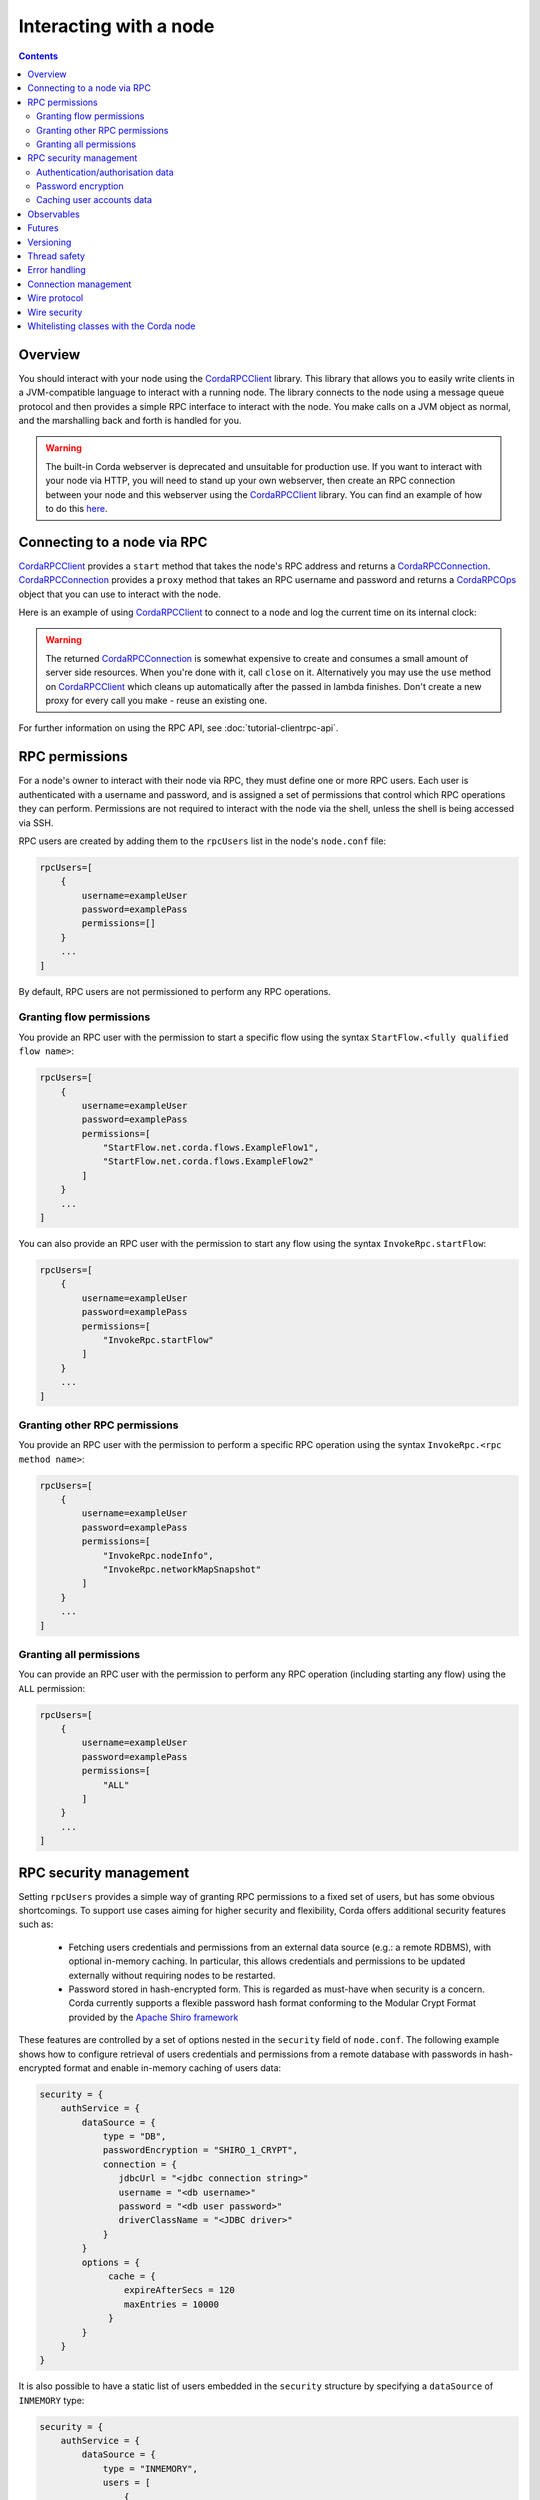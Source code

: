 .. highlight:: kotlin
.. raw:: html

   <script type="text/javascript" src="_static/jquery.js"></script>
   <script type="text/javascript" src="_static/codesets.js"></script>

Interacting with a node
=======================

.. contents::

Overview
--------
You should interact with your node using the `CordaRPCClient`_ library. This library that allows you to easily
write clients in a JVM-compatible language to interact with a running node. The library connects to the node using a
message queue protocol and then provides a simple RPC interface to interact with the node. You make calls on a JVM
object as normal, and the marshalling back and forth is handled for you.

.. warning:: The built-in Corda webserver is deprecated and unsuitable for production use. If you want to interact with
   your node via HTTP, you will need to stand up your own webserver, then create an RPC connection between your node
   and this webserver using the `CordaRPCClient`_ library. You can find an example of how to do this
   `here <https://github.com/corda/spring-webserver>`_.

Connecting to a node via RPC
----------------------------
`CordaRPCClient`_ provides a ``start`` method that takes the node's RPC address and returns a `CordaRPCConnection`_.
`CordaRPCConnection`_ provides a ``proxy`` method that takes an RPC username and password and returns a `CordaRPCOps`_
object that you can use to interact with the node.

Here is an example of using `CordaRPCClient`_ to connect to a node and log the current time on its internal clock:

.. container:: codeset

   .. literalinclude:: example-code/src/main/kotlin/net/corda/docs/ClientRpcExample.kt
      :language: kotlin
      :start-after: START 1
      :end-before: END 1

   .. literalinclude:: example-code/src/main/java/net/corda/docs/ClientRpcExampleJava.java
      :language: java
      :start-after: START 1
      :end-before: END 1

.. warning:: The returned `CordaRPCConnection`_ is somewhat expensive to create and consumes a small amount of
   server side resources. When you're done with it, call ``close`` on it. Alternatively you may use the ``use``
   method on `CordaRPCClient`_ which cleans up automatically after the passed in lambda finishes. Don't create
   a new proxy for every call you make - reuse an existing one.

For further information on using the RPC API, see :doc:`tutorial-clientrpc-api`.

RPC permissions
---------------
For a node's owner to interact with their node via RPC, they must define one or more RPC users. Each user is
authenticated with a username and password, and is assigned a set of permissions that control which RPC operations they
can perform. Permissions are not required to interact with the node via the shell, unless the shell is being accessed via SSH.

RPC users are created by adding them to the ``rpcUsers`` list in the node's ``node.conf`` file:

.. container:: codeset

    .. sourcecode:: groovy

        rpcUsers=[
            {
                username=exampleUser
                password=examplePass
                permissions=[]
            }
            ...
        ]

By default, RPC users are not permissioned to perform any RPC operations.

Granting flow permissions
~~~~~~~~~~~~~~~~~~~~~~~~~
You provide an RPC user with the permission to start a specific flow using the syntax
``StartFlow.<fully qualified flow name>``:

.. container:: codeset

    .. sourcecode:: groovy

        rpcUsers=[
            {
                username=exampleUser
                password=examplePass
                permissions=[
                    "StartFlow.net.corda.flows.ExampleFlow1",
                    "StartFlow.net.corda.flows.ExampleFlow2"
                ]
            }
            ...
        ]

You can also provide an RPC user with the permission to start any flow using the syntax
``InvokeRpc.startFlow``:

.. container:: codeset

    .. sourcecode:: groovy

        rpcUsers=[
            {
                username=exampleUser
                password=examplePass
                permissions=[
                    "InvokeRpc.startFlow"
                ]
            }
            ...
        ]

Granting other RPC permissions
~~~~~~~~~~~~~~~~~~~~~~~~~~~~~~
You provide an RPC user with the permission to perform a specific RPC operation using the syntax
``InvokeRpc.<rpc method name>``:

.. container:: codeset

    .. sourcecode:: groovy

        rpcUsers=[
            {
                username=exampleUser
                password=examplePass
                permissions=[
                    "InvokeRpc.nodeInfo",
                    "InvokeRpc.networkMapSnapshot"
                ]
            }
            ...
        ]

Granting all permissions
~~~~~~~~~~~~~~~~~~~~~~~~
You can provide an RPC user with the permission to perform any RPC operation (including starting any flow) using the
``ALL`` permission:

.. container:: codeset

    .. sourcecode:: groovy

        rpcUsers=[
            {
                username=exampleUser
                password=examplePass
                permissions=[
                    "ALL"
                ]
            }
            ...
        ]

.. _rpc_security_mgmt_ref:

RPC security management
-----------------------

Setting ``rpcUsers`` provides a simple way of granting RPC permissions to a fixed set of users, but has some
obvious shortcomings. To support use cases aiming for higher security and flexibility, Corda offers additional security
features such as:

 * Fetching users credentials and permissions from an external data source (e.g.: a remote RDBMS), with optional in-memory
   caching. In particular, this allows credentials and permissions to be updated externally without requiring nodes to be
   restarted.
 * Password stored in hash-encrypted form. This is regarded as must-have when security is a concern. Corda currently supports
   a flexible password hash format conforming to the Modular Crypt Format provided by the `Apache Shiro framework <https://shiro.apache.org/static/1.2.5/apidocs/org/apache/shiro/crypto/hash/format/Shiro1CryptFormat.html>`_

These features are controlled by a set of options nested in the ``security`` field of ``node.conf``.
The following example shows how to configure retrieval of users credentials and permissions from a remote database with
passwords in hash-encrypted format and enable in-memory caching of users data:

.. container:: codeset

    .. sourcecode:: groovy

        security = {
            authService = {
                dataSource = {
                    type = "DB",
                    passwordEncryption = "SHIRO_1_CRYPT",
                    connection = {
                       jdbcUrl = "<jdbc connection string>"
                       username = "<db username>"
                       password = "<db user password>"
                       driverClassName = "<JDBC driver>"
                    }
                }
                options = {
                     cache = {
                        expireAfterSecs = 120
                        maxEntries = 10000
                     }
                }
            }
        }

It is also possible to have a static list of users embedded in the ``security`` structure by specifying a ``dataSource``
of ``INMEMORY`` type:

.. container:: codeset

    .. sourcecode:: groovy

        security = {
            authService = {
                dataSource = {
                    type = "INMEMORY",
                    users = [
                        {
                            username = "<username>",
                            password = "<password>",
                            permissions = ["<permission 1>", "<permission 2>", ...]
                        },
                        ...
                    ]
                }
            }
        }

.. warning:: A valid configuration cannot specify both the ``rpcUsers`` and ``security`` fields. Doing so will trigger
   an exception at node startup.

Authentication/authorisation data
~~~~~~~~~~~~~~~~~~~~~~~~~~~~~~~~~

The ``dataSource`` structure defines the data provider supplying credentials and permissions for users. There exist two
supported types of such data source, identified by the ``dataSource.type`` field:

 :INMEMORY: A static list of user credentials and permissions specified by the ``users`` field.

 :DB: An external RDBMS accessed via the JDBC connection described by ``connection``. Note that, unlike the ``INMEMORY``
  case, in a user database permissions are assigned to *roles* rather than individual users. The current implementation
  expects the database to store data according to the following schema:

       - Table ``users`` containing columns ``username`` and ``password``. The ``username`` column *must have unique values*.
       - Table ``user_roles`` containing columns ``username`` and ``role_name`` associating a user to a set of *roles*.
       - Table ``roles_permissions`` containing columns ``role_name`` and ``permission`` associating a role to a set of
         permission strings.

  .. note:: There is no prescription on the SQL type of each column (although our tests were conducted on ``username`` and
    ``role_name`` declared of SQL type ``VARCHAR`` and ``password`` of ``TEXT`` type). It is also possible to have extra columns
    in each table alongside the expected ones.

Password encryption
~~~~~~~~~~~~~~~~~~~

Storing passwords in plain text is discouraged in applications where security is critical. Passwords are assumed
to be in plain format by default, unless a different format is specified by the ``passwordEncryption`` field, like:

.. container:: codeset

    .. sourcecode:: groovy

        passwordEncryption = SHIRO_1_CRYPT

``SHIRO_1_CRYPT`` identifies the `Apache Shiro fully reversible
Modular Crypt Format <https://shiro.apache.org/static/1.2.5/apidocs/org/apache/shiro/crypto/hash/format/Shiro1CryptFormat.html>`_,
it is currently the only non-plain password hash-encryption format supported. Hash-encrypted passwords in this
format can be produced by using the `Apache Shiro Hasher command line tool <https://shiro.apache.org/command-line-hasher.html>`_.

Caching user accounts data
~~~~~~~~~~~~~~~~~~~~~~~~~~

A cache layer on top of the external data source of users credentials and permissions can significantly improve
performances in some cases, with the disadvantage of causing a (controllable) delay in picking up updates to the underlying data.
Caching is disabled by default, it can be enabled by defining the ``options.cache`` field in ``security.authService``,
for example:

.. container:: codeset

    .. sourcecode:: groovy

        options = {
             cache = {
                expireAfterSecs = 120
                maxEntries = 10000
             }
        }

This will enable a non-persistent cache contained in the node's memory with maximum number of entries set to ``maxEntries``
where entries are expired and refreshed after ``expireAfterSecs`` seconds.

Observables
-----------
The RPC system handles observables in a special way. When a method returns an observable, whether directly or
as a sub-object of the response object graph, an observable is created on the client to match the one on the
server. Objects emitted by the server-side observable are pushed onto a queue which is then drained by the client.
The returned observable may even emit object graphs with even more observables in them, and it all works as you
would expect.

This feature comes with a cost: the server must queue up objects emitted by the server-side observable until you
download them. Note that the server side observation buffer is bounded, once it fills up the client is considered
slow and kicked. You are expected to subscribe to all the observables returned, otherwise client-side memory starts
filling up as observations come in. If you don't want an observable then subscribe then unsubscribe immediately to
clear the client-side buffers and to stop the server from streaming. If your app quits then server side resources
will be freed automatically.

.. warning:: If you leak an observable on the client side and it gets garbage collected, you will get a warning
   printed to the logs and the observable will be unsubscribed for you. But don't rely on this, as garbage collection
   is non-deterministic.

.. note:: Observables can only be used as return arguments of an RPC call. It is not currently possible to pass
   Observables as parameters to the RPC methods.

Futures
-------
A method can also return a ``CordaFuture`` in its object graph and it will be treated in a similar manner to
observables. Calling the ``cancel`` method on the future will unsubscribe it from any future value and release any resources.

Versioning
----------
The client RPC protocol is versioned using the node's Platform Version (see :doc:`versioning`). When a proxy is created
the server is queried for its version, and you can specify your minimum requirement. Methods added in later versions
are tagged with the ``@RPCSinceVersion`` annotation. If you try to use a method that the server isn't advertising support
of, an ``UnsupportedOperationException`` is thrown. If you want to know the version of the server, just use the
``protocolVersion`` property (i.e. ``getProtocolVersion`` in Java).

Thread safety
-------------
A proxy is thread safe, blocking, and allows multiple RPCs to be in flight at once. Any observables that are returned and
you subscribe to will have objects emitted in order on a background thread pool. Each Observable stream is tied to a single
thread, however note that two separate Observables may invoke their respective callbacks on different threads.

Error handling
--------------
If something goes wrong with the RPC infrastructure itself, an ``RPCException`` is thrown. If you call a method that
requires a higher version of the protocol than the server supports, ``UnsupportedOperationException`` is thrown.
Otherwise, if the server implementation throws an exception, that exception is serialised and rethrown on the client
side as if it was thrown from inside the called RPC method. These exceptions can be caught as normal.

Connection management
---------------------
It is possible to not be able to connect to the server on the first attempt. In that case, the ``CordaRPCClient.start()``
method will throw an exception. The following code snippet is an example of how to write a simple retry mechanism for
such situations:

.. sourcecode:: Kotlin

    fun establishConnectionWithRetry(nodeHostAndPort: NetworkHostAndPort, username: String, password: String): CordaRPCConnection {

        val retryInterval = 5.seconds

        do {
            val connection = try {
                logger.info("Connecting to: $nodeHostAndPort")
                val client = CordaRPCClient(
                        nodeHostAndPort,
                        object : CordaRPCClientConfiguration {
                            override val connectionMaxRetryInterval = retryInterval
                        }
                )
                val _connection = client.start(username, password)
                // Check connection is truly operational before returning it.
                val nodeInfo = _connection.proxy.nodeInfo()
                require(nodeInfo.legalIdentitiesAndCerts.isNotEmpty())
                _connection
            } catch(secEx: ActiveMQSecurityException) {
                // Happens when incorrect credentials provided - no point to retry connecting.
                throw secEx
            }
            catch(ex: RPCException) {
                // Deliberately not logging full stack trace as it will be full of internal stacktraces.
                logger.info("Exception upon establishing connection: " + ex.message)
                null
            }

            if(connection != null) {
                logger.info("Connection successfully established with: $nodeHostAndPort")
                return connection
            }
            // Could not connect this time round - pause before giving another try.
            Thread.sleep(retryInterval.toMillis())
        } while (connection == null)
    }

After a successful connection, it is possible for the server to become unavailable. In this case, all RPC calls will throw
an exception and created observables will no longer receive observations. Below is an example of how to reconnect and
back-fill any data that might have been missed while the connection was down. This is done by using the ``onError`` handler
on the ``Observable`` returned by ``CordaRPCOps``.

.. sourcecode:: Kotlin

    fun performRpcReconnect(nodeHostAndPort: NetworkHostAndPort, username: String, password: String) {

        val connection = establishConnectionWithRetry(nodeHostAndPort, username, password)
        val proxy = connection.proxy

        val (stateMachineInfos, stateMachineUpdatesRaw) = proxy.stateMachinesFeed()

        val retryableStateMachineUpdatesSubscription: AtomicReference<Subscription?> = AtomicReference(null)
        val subscription: Subscription = stateMachineUpdatesRaw
                .startWith(stateMachineInfos.map { StateMachineUpdate.Added(it) })
                .subscribe({ clientCode(it) /* Client code here */ }, {
                    // Terminate subscription such that nothing gets past this point to downstream Observables.
                    retryableStateMachineUpdatesSubscription.get()?.unsubscribe()
                    // It is good idea to close connection to properly mark the end of it. During re-connect we will create a new
                    // client and a new connection, so no going back to this one. Also the server might be down, so we are
                    // force closing the connection to avoid propagation of notification to the server side.
                    connection.forceClose()
                    // Perform re-connect.
                    performRpcReconnect(nodeHostAndPort, username, password)
                })

        retryableStateMachineUpdatesSubscription.set(subscription)
    }

In this code snippet it is possible to see that function ``performRpcReconnect`` creates an RPC connection and implements
the error handler upon subscription to an ``Observable``. The call to this ``onError`` handler will be made when failover
happens then the code will terminate existing subscription, closes RPC connection and recursively calls ``performRpcReconnect``
which will re-subscribe once RPC connection comes back online.

Client code if fed with instances of ``StateMachineInfo`` using call ``clientCode(it)``. Upon re-connecting, this code receives
all the items. Some of these items might have already been delivered to client code prior to failover occurred.
It is down to client code in this case handle those duplicate items as appropriate.

Wire protocol
-------------
The client RPC wire protocol is defined and documented in ``net/corda/client/rpc/RPCApi.kt``.

Wire security
-------------
``CordaRPCClient`` has an optional constructor parameter of type ``ClientRpcSslOptions``, defaulted to ``null``, which allows
communication with the node using SSL. Default ``null`` value means no SSL used in the context of RPC.

To use this feature, the ``CordaRPCClient`` object provides a static factory method ``createWithSsl``.

In order for this to work, the client needs to provide a truststore containing a certificate received from the node admin.
(The Node does not expect the RPC client to present a certificate, as the client already authenticates using the mechanism described above.)

For the communication to be secure, we recommend using the standard SSL best practices for key management.


Whitelisting classes with the Corda node
----------------------------------------
CorDapps must whitelist any classes used over RPC with Corda's serialization framework, unless they are whitelisted by
default in ``DefaultWhitelist``. The whitelisting is done either via the plugin architecture or by using the
``@CordaSerializable`` annotation.  See :doc:`serialization`. An example is shown in :doc:`tutorial-clientrpc-api`.

.. _CordaRPCClient: api/javadoc/net/corda/client/rpc/CordaRPCClient.html
.. _CordaRPCOps: api/javadoc/net/corda/core/messaging/CordaRPCOps.html
.. _CordaRPCConnection: api/javadoc/net/corda/client/rpc/CordaRPCConnection.html
